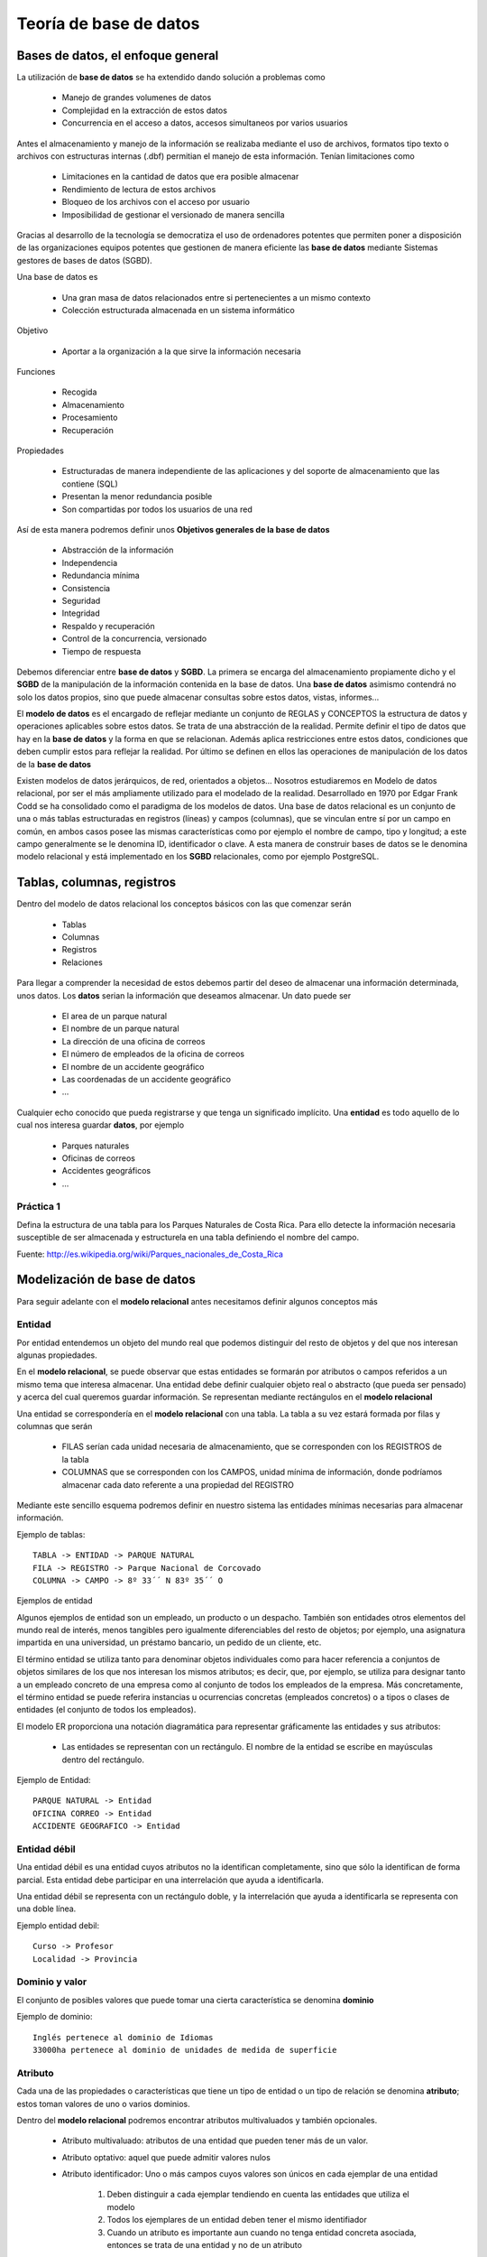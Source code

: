 .. |BD| replace:: **base de datos**
.. |SGBD| replace:: **SGBD**
.. |MR| replace:: **modelo relacional**
.. |IA| replace:: ``is a``

**************
Teoría de |BD|
**************

Bases de datos, el enfoque general
==================================
La utilización de |BD| se ha extendido dando solución a problemas como

	* Manejo de grandes volumenes de datos
	* Complejidad en la extracción de estos datos
	* Concurrencia en el acceso a datos, accesos simultaneos por varios usuarios

Antes el almacenamiento y manejo de la información se realizaba mediante el uso de archivos, formatos tipo texto o archivos con estructuras internas (.dbf) permitian el manejo de esta información. Tenían limitaciones como

	* Limitaciones en la cantidad de datos que era posible almacenar
	* Rendimiento de lectura de estos archivos
	* Bloqueo de los archivos con el acceso por usuario
	* Imposibilidad de gestionar el versionado de manera sencilla
	
Gracias al desarrollo de la tecnología se democratiza el uso de ordenadores potentes que permiten poner a disposición de las organizaciones equipos potentes que gestionen de manera eficiente las |BD| mediante Sistemas gestores de bases de datos (SGBD).

Una base de datos es

	* Una gran masa de datos relacionados entre si pertenecientes a un mismo contexto
	* Colección estructurada almacenada en un sistema informático
	
Objetivo

	* Aportar a la organización a la que sirve la información necesaria
	
Funciones

	* Recogida
	* Almacenamiento
	* Procesamiento
	* Recuperación
	
Propiedades

	* Estructuradas de manera independiente de las aplicaciones y del soporte de almacenamiento que las contiene (SQL)
	* Presentan la menor redundancia posible
	* Son compartidas por todos los usuarios de una red
	
Así de esta manera podremos definir unos **Objetivos generales de la base de datos**

	* Abstracción de la información
	* Independencia
	* Redundancia mínima
	* Consistencia
	* Seguridad
	* Integridad
	* Respaldo y recuperación
	* Control de la concurrencia, versionado
	* Tiempo de respuesta
	
Debemos diferenciar entre |BD| y |SGBD|. La primera se encarga del almacenamiento propiamente dicho y el |SGBD| de la manipulación de la información contenida en la base de datos. Una |BD| asimismo contendrá no solo los datos propios, sino que puede almacenar consultas sobre estos datos, vistas, informes...

El **modelo de datos** es el encargado de reflejar mediante un conjunto de REGLAS y CONCEPTOS la estructura de datos y operaciones aplicables sobre estos datos. Se trata de una abstracción de la realidad. Permite definir el tipo de datos que hay en la |BD| y la forma en que se relacionan. Además aplica restricciones entre estos datos, condiciones que deben cumplir estos para reflejar la realidad. Por último se definen en ellos las operaciones de manipulación de los datos de la |BD|

Existen modelos de datos jerárquicos, de red, orientados a objetos... Nosotros estudiaremos en Modelo de datos relacional, por ser el más ampliamente utilizado para el modelado de la realidad. Desarrollado en 1970 por Edgar Frank Codd se ha consolidado como el paradigma de los modelos de datos.
Una base de datos relacional es un conjunto de una o más tablas estructuradas en registros (líneas) y campos (columnas), que se vinculan entre sí por un campo en común, en ambos casos posee las mismas características como por ejemplo el nombre de campo, tipo y longitud; a este campo generalmente se le denomina ID, identificador o clave. A esta manera de construir bases de datos se le denomina modelo relacional y está implementado en los |SGBD| relacionales, como por ejemplo PostgreSQL.

Tablas, columnas, registros
===========================
Dentro del modelo de datos relacional los conceptos básicos con las que comenzar serán

	* Tablas
	* Columnas 
	* Registros
	* Relaciones

Para llegar a comprender la necesidad de estos debemos partir del deseo de almacenar una información determinada, unos datos.	
Los **datos** serian la información que deseamos almacenar. Un dato puede ser

	* El area de un parque natural
	* El nombre de un parque natural
	* La dirección de una oficina de correos
	* El número de empleados de la oficina de correos
	* El nombre de un accidente geográfico
	* Las coordenadas de un accidente geográfico
	* ...
	
Cualquier echo conocido que pueda registrarse y que tenga un significado implícito.
Una **entidad** es todo aquello de lo cual nos interesa guardar **datos**, por ejemplo

	* Parques naturales
	* Oficinas de correos
	* Accidentes geográficos
	* ...
	
Práctica 1
----------

Defina la estructura de una tabla para los Parques Naturales de Costa Rica. Para ello detecte la información necesaria susceptible de ser almacenada y estructurela en una tabla definiendo el nombre del campo.

Fuente: http://es.wikipedia.org/wiki/Parques_nacionales_de_Costa_Rica
 

Modelización de |BD|
====================
Para seguir adelante con el |MR| antes necesitamos definir algunos conceptos más

Entidad
-------
Por entidad entendemos un objeto del mundo real que podemos distinguir del resto de objetos y del que nos interesan algunas propiedades.

En el |MR|, se puede observar que estas entidades se formarán por atributos o campos referidos a un mismo tema que interesa almacenar. Una entidad debe definir cualquier objeto real o abstracto (que pueda ser pensado) y acerca del cual queremos guardar información. Se representan mediante rectángulos en el |MR|

Una entidad se correspondería en el |MR| con una tabla. La tabla a su vez estará formada por filas y columnas que serán

	* FILAS serían cada unidad necesaria de almacenamiento, que se corresponden con los REGISTROS de la tabla
	* COLUMNAS que se corresponden con los CAMPOS, unidad mínima de información, donde podríamos almacenar cada dato referente a una propiedad del REGISTRO
	
Mediante este sencillo esquema podremos definir en nuestro sistema las entidades mínimas necesarias para almacenar información.

Ejemplo de tablas::

	TABLA -> ENTIDAD -> PARQUE NATURAL
	FILA -> REGISTRO -> Parque Nacional de Corcovado
	COLUMNA -> CAMPO -> 8º 33´´ N 83º 35´´ O
	
Ejemplos de entidad

Algunos ejemplos de entidad son un empleado, un producto o un despacho. También son entidades otros elementos del mundo real de interés, menos tangibles pero igualmente diferenciables del resto de objetos; por ejemplo, una asignatura impartida en una universidad, un préstamo bancario, un pedido de un cliente, etc.

El término entidad se utiliza tanto para denominar objetos individuales como para hacer referencia a conjuntos de objetos similares de los que nos interesan los mismos atributos; es decir, que, por ejemplo, se utiliza para designar tanto a un empleado concreto de una empresa como al conjunto de todos los empleados de la empresa. Más concretamente, el término entidad se puede referira instancias u ocurrencias concretas (empleados concretos) o a tipos o clases de entidades (el conjunto de todos los empleados).

El modelo ER proporciona una notación diagramática para representar gráficamente las entidades y sus atributos:

	* Las entidades se representan con un rectángulo. El nombre de la entidad se escribe en mayúsculas dentro del rectángulo.

Ejemplo de Entidad::

	PARQUE NATURAL -> Entidad
	OFICINA CORREO -> Entidad
	ACCIDENTE GEOGRAFICO -> Entidad
	
Entidad débil
-------------

Una entidad débil es una entidad cuyos atributos no la identifican completamente, sino que sólo la identifican de forma parcial. Esta entidad debe participar en una interrelación que ayuda a identificarla.

Una entidad débil se representa con un rectángulo doble, y la interrelación que ayuda a identificarla se representa con una doble línea.

Ejemplo entidad debil::

	Curso -> Profesor
	Localidad -> Provincia
	
Dominio y valor
---------------
El conjunto de posibles valores que puede tomar una cierta característica se denomina **dominio**

.. image:: _images/dominio.png

Ejemplo de dominio::
	
	Inglés pertenece al dominio de Idiomas
	33000ha pertenece al dominio de unidades de medida de superficie
	
Atributo
--------
Cada una de las propiedades o características que tiene un tipo de entidad o un tipo de relación se denomina **atributo**; estos toman valores de uno o varios dominios.

.. image:: _images/atributo.png

Dentro del |MR| podremos encontrar atributos multivaluados y también opcionales. 

 * Atributo multivaluado: atributos de una entidad que pueden tener más de un valor.
 * Atributo optativo: aquel que puede admitir valores nulos
 * Atributo identificador: Uno o más campos cuyos valores son únicos en cada ejemplar de una entidad
 	
 	1. Deben distinguir a cada ejemplar tendiendo en cuenta las entidades que utiliza el modelo
 	2. Todos los ejemplares de un entidad deben tener el mismo identifiador
 	3. Cuando un atributo es importante aun cuando no tenga entidad concreta asociada, entonces se trata de una entidad y no de un atributo 	

Ejemplo de atributo::

	Parque Natural -> Superficie
	Parque Natural -> Nombre
	Parque Natural -> Teléfono
	
Ejemplo de atributo multivaluado::

	Idiomas de un curso -> Inglés, francés...
	 
Restricciones
-------------
Se trata de limitaciones en las estructuras y en los datos impuestas por el propio modelo o por el desarrollador del modelo. Estas solo deben darse entre las entidades del modelo, nunca entre las relaciones. El modelo obliga a que las entidades tengan un identificador.
El uso de dominios se puede considerar una restricción sobre los valores. Además existen restricciones estructurales. 

Ejemplo restricción::

	* Restricción de dominio::
		* Un trabajador de Correos de Costa Rica no puede tener un sueldo menor a 75000 colones
	* Integridad referencial::
		* Si cierra Correos de Costa Rica no puede quedar ninguna Oficina en la base de datos
		
Relación
--------
Esta se define como la asociación, vinculación o correspondencia entre entidades. Pueden existir mas de una relación entre entidades.

.. image:: _images/interrelacion.png

Ejemplo de interrelación::

	País -> tiene -> Parque Natural
	
En una relación se pueden definir los siguientes elementos:

	* Nombre, es el valor por el que se distingue del resto. En la representación gráfica se correspondería con la etiqueta incluida en el rombo que representa la relación. Aporta semántica al |MR|
	* Grado, se trata del número de entidades que participan en un tipo de relación. Será de grado 2 (o binaria) cuando asocia dos tipos de entidad. Para las relaciones de grado 2 puede existir un caso particular que son las ``reflexivas`` o ``recursivas``, en las cuales una entidad se asocia consigo misma. 
	
		.. image:: _images/reflexiva.png
	
	* Tipo de correspondencia, es el número máximo de ejemplares que pueden estar asociados, en una determinada relación, con un ejemplar de otro tipo. Para representarlo graficamente se pone una etiqueta 1:1, 1:N o N:M en el lado de la relación que corresponda o bien se orienta el arco de la unión en el sentido 1 a N mediante una flecha
	
		.. image:: _images/tipo_correspondencia.png
		
	* Papel ("rol"), la función que cada uno de los tipos de entidad realiza en la relación. Se representa poniendo el nombre del **papel** en el arco de cada entidad
	
		.. image:: _images/papel.png
		
Cardinalidad de un tipo de entidad
^^^^^^^^^^^^^^^^^^^^^^^^^^^^^^^^^^
Se define como el número mínimo y máximo de ejemplares de un tipo de entidad que pueden estar interrelacionadas con un ejemplar del otro, u otros tipos de entidad que participan en el tipo de relación. Se representará graficamente mediante un etiqueta del tipo (0,1), (1,1), (0,N) o (1,N). 

	.. image:: _images/cardinalidad.png

Atributos de las relaciones
^^^^^^^^^^^^^^^^^^^^^^^^^^^
Se puede dar el caso de que existan atributos para las relaciones. Cuando esto se da en una relación 1:N este atributo debe llevarse a la entidad de cardinalidad máxima. En el caso de relaciones 1:1 o N:M el atributo se mantiene en la relación

	
Ejemplo de atributos en relación::

	1:N Curso -> Tiene (Fecha_imparte) -> Edición = Curso -> Tiene -> Edición (Fecha_imparte)
	1:1 Hombre -> Matrimonio (Fecha) -> Mujer
	
Generalización/Especialización
------------------------------
Entidades |IA|
^^^^^^^^^^^^^^
Un tipo de entidad |IA| es aquella que se descompone en entidades especializadas. Existen dos tipos de entidades |IA|: **especializaciones** y **generalizaciones**.

Se denomina **especialización** se trata de entidades que se pueden dividir en entidades más concretas. La entidad general comparte con las especializadas sus atributos. Se detecta cuando hay ejemplares para los que no tienen sentido algunos de los atributos mientras que otros si.

La **generalización** es si se agrupan varias entidades en una o mas entidades generales. Se observa generalización si en varias entidades existen atributos iguales.

	.. image:: _images/isa.png
	
En estas relaciones se puede hablar de herencia en los atributos, superentidad y subentidad. Mediante un circulo en la superentidad indicaremos que esta es optativa. 

También podemos indicar exclusividad, mediante un arco que cruce las lineas de relación. De esta manera indicaremos que la subentidad debe ser única.

Normalización
-------------
El proceso de normalización de bases de datos consiste en aplicar una serie de reglas a las relaciones obtenidas tras el paso del modelo entidad-relación al modelo relacional.
Las bases de datos relacionales se normalizan para:
	
	* Evitar la redundancia de los datos.
	
	* Evitar problemas de actualización de los datos en las tablas.
	
	* Proteger la integridad de los datos.
	
Modelización
------------
	
	1. Encontrar entidades (conjuntos de entidades) 
	2. Identificar atributos de las entidades
	3. Buscar identificadores 
	4. Especificar las relaciones y cardinalidades
	5. Identificar entidades débiles 
	6. Especializar y generalizar entidades donde sea posible


Referencias
============

Restricciones a la Base de Datos: Integridad y seguridad http://s3.amazonaws.com/UNED/apuntes/Tema6.pdf

Bases de datos http://es.wikipedia.org/wiki/Base_de_datos

Modelos de datos relacional http://es.wikipedia.org/wiki/Modelo_relacional

Implantación de sistemas informáticos de gestión. Bases de datos http://www.slideshare.net/johntoasa2010/teoria-de-base-de-datos

Teoría de bases de datos http://si.ua.es/es/documentos/documentacion/office/access/teoria-de-bases-de-datos.pdf

Diseño conceptual de bases de datos http://www.jorgesanchez.net/bd/disenoBD.pdf | http://www.jorgesanchez.net/bd/index.html | http://www.jorgesanchez.net/bd/ejercicioser.html

Diseño de bases de datos relacionales Adoración de Miguel, Mario Pattini y Esperanza Marcos. Editorial Ra-Ma

Entidades débiles http://www.dataprix.com/217-entidades-debiles

